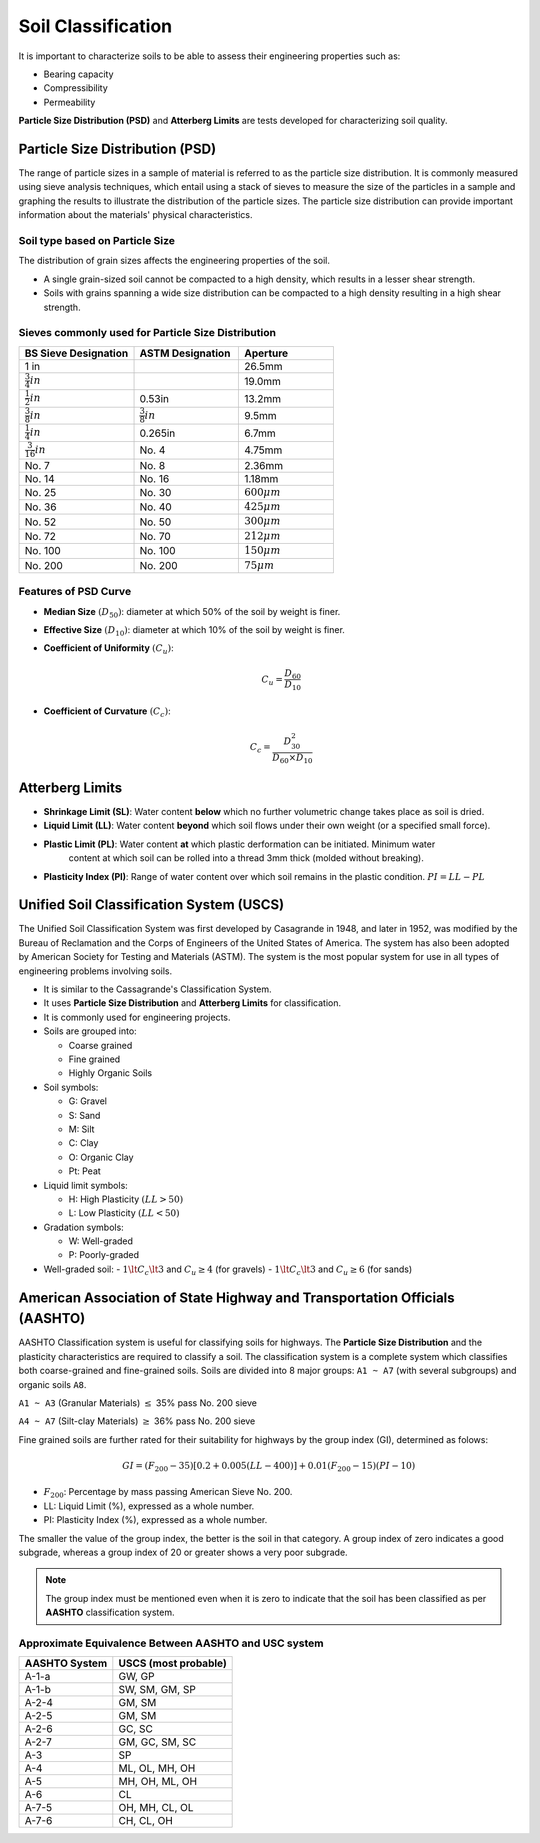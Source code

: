 Soil Classification
===================

It is important to characterize soils to be able to assess their engineering properties such as:

- Bearing capacity
- Compressibility
- Permeability

**Particle Size Distribution (PSD)** and **Atterberg Limits** are tests developed for characterizing soil quality.

Particle Size Distribution (PSD)
--------------------------------

The range of particle sizes in a sample of material is referred to as the particle size distribution. 
It is commonly measured using sieve analysis techniques, which entail using a stack of sieves to measure 
the size of the particles in a sample and graphing the results to illustrate the distribution of the particle 
sizes. The particle size distribution can provide important information about the materials' physical characteristics.

Soil type based on Particle Size
++++++++++++++++++++++++++++++++

.. raw:: html

    <table>
        <thead>
            <tr>
                <th>Designation</th>
                <th>Category</th>
                <th>Particle Size (mm)</th>
            </tr>
        </thead>
        <tbody>
            <tr>
                <td>Boulders</td>
                <td></td>
                <td> 200</td>
            </tr>
            <tr>
                <td>Cobbles</td>
                <td></td>
                <td>60 - 200</td>
            </tr>
            <tr>
                <td rowspan="3">Gravel</td>
                <td>Coarse</td>
                <td>20 - 60</td>
            </tr>
            <tr>
                <td>Medium</td>
                <td>6 - 20</td>
            </tr>
            <tr>
                <td>Fine</td>
                <td>2 - 6</td>
            </tr>
            <tr>
                <td rowspan="3">Sand</td>
                <td>Coarse</td>
                <td>0.6 - 2</td>
            </tr>
            <tr>
                <td>Medium</td>
                <td>0.2 - 0.6</td>
            </tr>
            <tr>
                <td>Fine</td>
                <td>0.06 - 0.2</td>
            </tr>
            <tr>
                <td rowspan="3">Silt</td>
                <td>Coarse</td>
                <td>0.02 - 0.06</td>
            </tr>
            <tr>
                <td>Medium</td>
                <td>0.006 - 0.02</td>
            </tr>
            <tr>
                <td>Fine</td>
                <td>0.002 - 0.006</td>
            </tr>
            <tr>
                <td>Clay</td>
                <td>Fine</td>
                <td>< 0.002</td>
            <tr>
        </tbody>
    </table>


The distribution of grain sizes affects the engineering properties of the soil.

- A single grain-sized soil cannot be compacted to a high density, which results in a lesser shear strength.
- Soils with grains spanning a wide size distribution can be compacted to a high density resulting in a high shear strength.

Sieves commonly used for Particle Size Distribution
+++++++++++++++++++++++++++++++++++++++++++++++++++

.. table::
   :widths: grid
   :align: left

   +-----------------------+---------------------+-------------------+
   | BS Sieve Designation  | ASTM Designation    | Aperture          |
   +=======================+=====================+===================+
   | 1 in                  |                     | 26.5mm            |
   +-----------------------+---------------------+-------------------+
   | :math:`\frac{3}{4}in` |                     | 19.0mm            |
   +-----------------------+---------------------+-------------------+
   | :math:`\frac{1}{2}in` | 0.53in              | 13.2mm            |
   +-----------------------+---------------------+-------------------+
   | :math:`\frac{3}{8}in` |:math:`\frac{3}{8}in`| 9.5mm             |
   +-----------------------+---------------------+-------------------+
   | :math:`\frac{1}{4}in` | 0.265in             | 6.7mm             |
   +-----------------------+---------------------+-------------------+
   | :math:`\frac{3}{16}in`| No. 4               | 4.75mm            |
   +-----------------------+---------------------+-------------------+
   | No. 7                 | No. 8               | 2.36mm            |
   +-----------------------+---------------------+-------------------+
   | No. 14                | No. 16              | 1.18mm            |
   +-----------------------+---------------------+-------------------+
   | No. 25                | No. 30              | :math:`600 \mu m` |
   +-----------------------+---------------------+-------------------+
   | No. 36                | No. 40              | :math:`425 \mu m` |
   +-----------------------+---------------------+-------------------+
   | No. 52                | No. 50              | :math:`300 \mu m` |
   +-----------------------+---------------------+-------------------+
   | No. 72                | No. 70              | :math:`212 \mu m` |
   +-----------------------+---------------------+-------------------+
   | No. 100               | No. 100             | :math:`150 \mu m` |
   +-----------------------+---------------------+-------------------+
   | No. 200               | No. 200             | :math:`75 \mu m`  |
   +-----------------------+---------------------+-------------------+



Features of PSD Curve
+++++++++++++++++++++

- **Median Size** :math:`(D_{50})`: diameter at which 50% of the soil by weight is finer.
- **Effective Size** :math:`(D_{10})`: diameter at which 10% of the soil by weight is finer.
- **Coefficient of Uniformity** :math:`(C_u)`:

    .. math:: 

        C_u = \dfrac{D_{60}}{D_{10}}

- **Coefficient of Curvature** :math:`(C_c)`:

    .. math::

        C_c = \dfrac{D^2_{30}}{D_{60} \times D_{10}}

Atterberg Limits
----------------

- **Shrinkage Limit (SL)**: Water content **below** which no further volumetric change takes place as soil is dried.

- **Liquid Limit (LL)**: Water content **beyond** which soil flows under their own weight (or a specified small force).

- **Plastic Limit (PL)**: Water content **at** which plastic derformation can be initiated. Minimum water 
                          content at which soil can be rolled into a thread 3mm thick (molded without breaking).

- **Plasticity Index (PI)**: Range of water content over which soil remains in the plastic condition. :math:`PI = LL - PL`

Unified Soil Classification System (USCS)
-----------------------------------------

The Unified Soil Classification System was first developed by Casagrande in 1948, and later in 1952, 
was modified by the Bureau of Reclamation and the Corps of Engineers of the United States of America. 
The system has also been adopted by American Society for Testing and Materials (ASTM). The system is 
the most popular system for use in all types of engineering problems involving soils.

- It is similar to the Cassagrande's Classification System.
- It uses **Particle Size Distribution** and **Atterberg Limits** for classification.
- It is commonly used for engineering projects.
- Soils are grouped into:

  - Coarse grained
  - Fine grained
  - Highly Organic Soils

- Soil symbols:

  - G: Gravel
  - S: Sand
  - M: Silt
  - C: Clay
  - O: Organic Clay
  - Pt: Peat

- Liquid limit symbols:

  - H: High Plasticity :math:`(LL > 50)`
  - L: Low Plasticity :math:`(LL < 50)`

- Gradation symbols:

  - W: Well-graded
  - P: Poorly-graded

- Well-graded soil:
  - :math:`1 \lt C_c \lt 3` and :math:`C_u \ge 4` (for gravels)
  - :math:`1 \lt C_c \lt 3` and :math:`C_u \ge 6` (for sands)

American Association of State Highway and Transportation Officials (AASHTO)
---------------------------------------------------------------------------

AASHTO Classification system is useful for classifying soils for highways. The **Particle Size Distribution** 
and the plasticity characteristics are required to classify a soil. The classification system is a complete 
system which classifies both coarse-grained and fine-grained soils. Soils are divided into 8 major groups: 
``A1 ~ A7`` (with several subgroups) and organic soils ``A8``.

``A1 ~ A3`` (Granular Materials) :math:`\le` 35% pass No. 200 sieve

``A4 ~ A7`` (Silt-clay Materials) :math:`\ge` 36% pass No. 200 sieve

Fine grained soils are further rated for their suitability for highways by the group index (GI), determined as folows:

.. math::

    GI = \left(F_{200} - 35 \right)\left[0.2 + 0.005(LL - 400) \right] + 0.01\left(F_{200} -15 \right)\left(PI - 10 \right)

- :math:`F_{200}`: Percentage by mass passing American Sieve No. 200.
- LL: Liquid Limit (%), expressed as a whole number.
- PI: Plasticity Index (%), expressed as a whole number.

The smaller the value of the group index, the better is the soil in that category. A group index of zero 
indicates a good subgrade, whereas a group index of 20 or greater shows a very poor subgrade.

.. note::

    The group index must be mentioned even when it is zero to indicate that the soil has been classified as 
    per **AASHTO** classification system.

Approximate Equivalence Between AASHTO and USC system
+++++++++++++++++++++++++++++++++++++++++++++++++++++

.. table::
   :widths: auto
   :align: left

   +-------------+---------------------+
   |AASHTO System| USCS (most probable)|
   +=============+=====================+
   | A-1-a       | GW, GP              |
   +-------------+---------------------+
   | A-1-b       | SW, SM, GM, SP      |
   +-------------+---------------------+
   | A-2-4       | GM, SM              |
   +-------------+---------------------+
   | A-2-5       | GM, SM              |
   +-------------+---------------------+
   | A-2-6       | GC, SC              |
   +-------------+---------------------+
   | A-2-7       | GM, GC, SM, SC      |
   +-------------+---------------------+
   | A-3         | SP                  |
   +-------------+---------------------+
   | A-4         | ML, OL, MH, OH      |
   +-------------+---------------------+
   | A-5         | MH, OH, ML, OH      |
   +-------------+---------------------+
   | A-6         | CL                  |
   +-------------+---------------------+
   | A-7-5       | OH, MH, CL, OL      |
   +-------------+---------------------+
   | A-7-6       | CH, CL, OH          |
   +-------------+---------------------+

